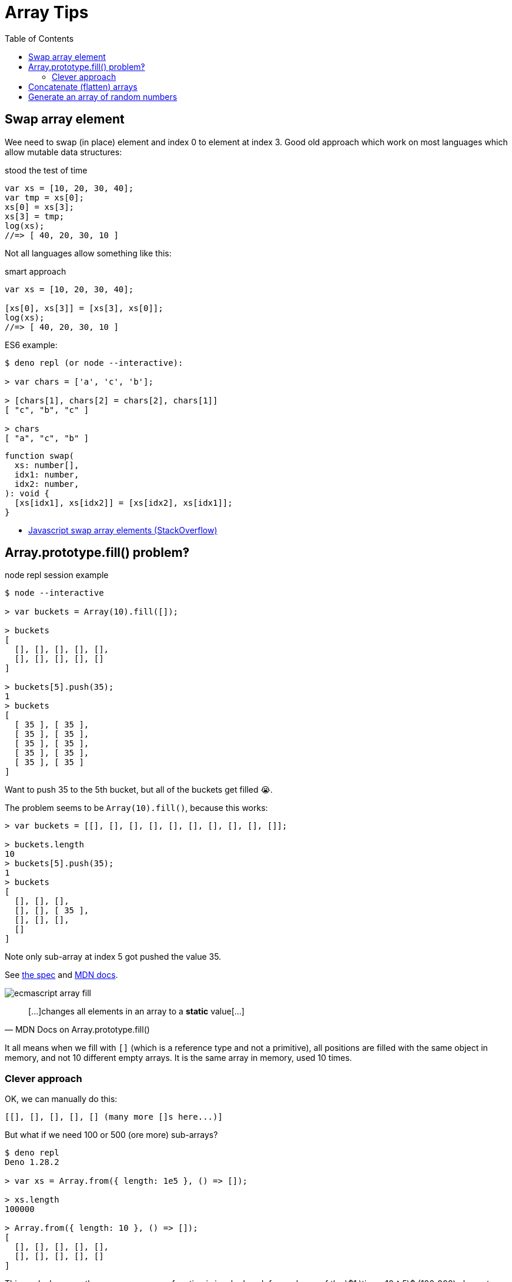 = Array Tips
:page-tags: array algorithm
:toc: right
:stem:
:icons: font

[data-date="2022-10-29",data-tags="array swap"]
== Swap array element

Wee need to swap (in place) element and index 0 to element at index 3.
Good old approach which work on most languages which allow mutable data structures:

.stood the test of time
[source,javascript]
----
var xs = [10, 20, 30, 40];
var tmp = xs[0];
xs[0] = xs[3];
xs[3] = tmp;
log(xs);
//=> [ 40, 20, 30, 10 ]
----

Not all languages allow something like this:

.smart approach
[source,javascript]
----
var xs = [10, 20, 30, 40];

[xs[0], xs[3]] = [xs[3], xs[0]];
log(xs);
//=> [ 40, 20, 30, 10 ]
----

.ES6 example:
----
$ deno repl (or node --interactive):

> var chars = ['a', 'c', 'b'];

> [chars[1], chars[2] = chars[2], chars[1]]
[ "c", "b", "c" ]

> chars
[ "a", "c", "b" ]
----

[source,javascript,lineos]
----
function swap(
  xs: number[],
  idx1: number,
  idx2: number,
): void {
  [xs[idx1], xs[idx2]] = [xs[idx2], xs[idx1]];
}
----

* https://stackoverflow.com/questions/872310/javascript-swap-array-elements#comment131093228_872317[Javascript swap array elements (StackOverflow)^]

## Array.prototype.fill() problem‽

.node repl session example
[source,text]
----
$ node --interactive

> var buckets = Array(10).fill([]);

> buckets
[
  [], [], [], [], [],
  [], [], [], [], []
]

> buckets[5].push(35);
1
> buckets
[
  [ 35 ], [ 35 ],
  [ 35 ], [ 35 ],
  [ 35 ], [ 35 ],
  [ 35 ], [ 35 ],
  [ 35 ], [ 35 ]
]
----

Want to push 35 to the 5th bucket, but all of the buckets get filled 😭.

The problem seems to be `Array(10).fill()`, because this works:

[source,text]
----
> var buckets = [[], [], [], [], [], [], [], [], [], []];

> buckets.length
10
> buckets[5].push(35);
1
> buckets
[
  [], [], [],
  [], [], [ 35 ],
  [], [], [],
  []
]
----

Note only sub-array at index 5 got pushed the value 35.

See link:https://tc39.es/ecma262/multipage/indexed-collections.html#sec-array.prototype.fill[the spec] and link:https://developer.mozilla.org/en-US/docs/Web/JavaScript/Reference/Global_Objects/Array/fill[MDN docs].

image:./arrays.assets/ecmascript-array-fill.png[]

> pass:[[...]]changes all elements in an array to a *static* value[...]
> -- MDN Docs on Array.prototype.fill()

It all means when we fill with `[]` (which is a reference type and not a primitive), all positions are filled with the same object in memory, and not 10 different empty arrays.
It is the same array in memory, used 10 times.

=== Clever approach

OK, we can manually do this:

----
[[], [], [], [], [] (many more []s here...)]
----

But what if we need 100 or 500 (ore more) sub-arrays?

----
$ deno repl
Deno 1.28.2

> var xs = Array.from({ length: 1e5 }, () => []);

> xs.length
100000

> Array.from({ length: 10 }, () => []);
[
  [], [], [], [], [],
  [], [], [], [], []
]
----

This works because the anonymous arrow function is invoked each for each one of the stem:[1 \times 10 ^ 5] (100_000) elements we want to create so we end up with 100000 different empty array references in memory.

And note it creates an array containing `length` arrays.

[TIP]
====
Did you know we can write 100_000_000 instead of 100000000 in ECMAScript to make large numbers more readable‽
====

== Concatenate (flatten) arrays

First, let's see the basics of how `Array.prototype.concat()` works:

.deno repl simple concat()
----
$ deno repl

> var a1 = [10, 20];
> var a2 = [30, 40];

> var all = a1.concat(a2);

> all
[ 10, 20, 30, 40 ]
----

Note the result is *not* something like:

----
[[10, 20], [30, 40]]
----

No, it is instead a flat result of the `a1` and `a2`.
Of course, both `a1` and `a2` are flat themselves, so, concat'ing them produces a flat result.

.deno repl flatten (NOK)
----
> var xs = [[10, 20], [30, 40], [50, 60]];

> var flat = [].concat(xs);

> flat
[ [ 10, 20 ], [ 30, 40 ], [ 50, 60 ] ]
----

We still got an array with nested arrays instead of a flattened array with all elements of the original sub-arrays...

One solution:

.deno repl flatten loop (OK)
----
var xs = [[10, 20], [30, 40], [50, 60]];

> var flat = [];
> for (var i = 0; i < xs.length; ++i)
    flat = flat.concat(xs[i]);

> flat
[ 10, 20, 30, 40, 50, 60 ]
----

But note how we have to reassign `flat` (`concat()` does not modify the receiver).

Another solution is this:

.deno repl flatten spread (OK)
----
> var xs = [[10, 20], [30, 40], [50, 60]];

> var flat = [].concat(...xs);

> flat
[ 10, 20, 30, 40, 50, 60 ]
----

This works because `...xs` will expand to each individual sub-array, which are each concat'ed correctly and we end up with a flattened array.

== Generate an array of random numbers

[source,javascript]
----
Array.apply(null, { length: 1e5 })
  .map(Function.call, Math.random);
----

On the repl:

----
$ deno repl

> Array.apply(null, { length: 4 })
  .map(Function.call, Math.random);
[
  0.013555371023429963,
  0.4090884169905944,
  0.05656425921292585,
  0.29989721347892306
]
----

We can create some helper functions.

.librand.js
[source,javascript]
----
var random = Math.random.bind(Math);

/**
 * Generates a random integer between `min` (inclusive)
 * and `max` (exclusive).
 *
 * A `rand(1, 5)` may return 1, 2, 3 or 4 but never 5.
 *
 * @sig Number Number -> Number
 */
function rand(min, max) {
  return (random() * (max - min) | 0) + min;
}

// var i = 0;
// while (i++ < 1e1) log(rand(1, 5));

/**
 * Generates an array of `len` random integers between
 * `min` (inclusive) and `max` (exclusive).
 *
 * @sig Number -> [Number]
 */
function randIntArr(len, min = 1, max = 100) {
  return Array.apply(null, { length: len })
    .map(Function.call, () => rand(min, max));
}

export {
  random,
  rand,
  randIntArr,
};
----

And then we can try it:

.node repl random ints
----
$ node --interactive
var mod = await import('./librand.js');

var { rand, randIntArr } = mod;

> rand(-5, 0);
-3
> rand(10, 15);
11
> rand(10, 15);
13

> randIntArr(12, 5, 10);
[
  8, 7, 6, 6, 5,
  7, 9, 9, 5, 6,
  7, 6
]

> randIntArr(25, -10, 10);
[
   0, -5,  1,  5, 0, -7, -5,  8,
   2,  9, -9, -6, 7,  3, -5, -3,
  -8,  9,  2, -3, 7, -4, -8,  4,
  -9
]
----
